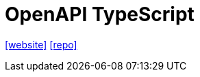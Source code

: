 = OpenAPI TypeScript
:url-website: https://openapi-ts.dev/
// :url-docs: 
:url-repo: https://github.com/openapi-ts/openapi-typescript

{url-website}[[website\]]
// {url-docs}[[docs\]]
{url-repo}[[repo\]]


